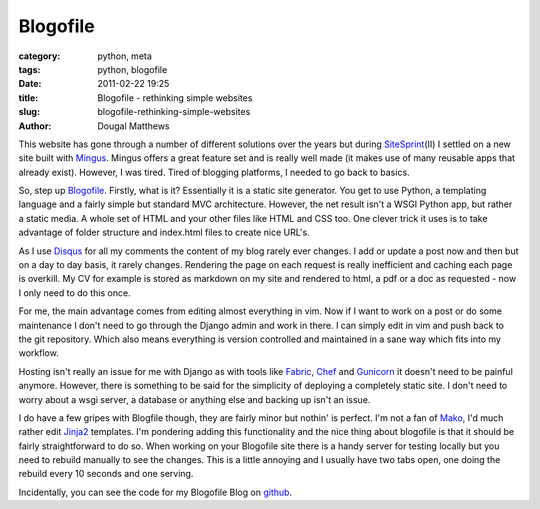 Blogofile
#########

:category: python, meta
:tags: python, blogofile
:date: 2011-02-22 19:25
:title: Blogofile - rethinking simple websites
:slug: blogofile-rethinking-simple-websites
:author: Dougal Matthews

This website has gone through a number of different solutions over the years
but during `SiteSprint`_\(II) I settled on a new site built with `Mingus`_.
Mingus offers a great feature set and is really well made (it makes use of
many reusable apps that already exist). However, I was tired. Tired of
blogging platforms, I needed to go back to basics.

.. _SiteSprint: http://sitesprint.info/
.. _Mingus: https://github.com/montylounge/django-mingus

So, step up `Blogofile`_. Firstly, what is it? Essentially it is a static
site generator. You get to use Python, a templating language and a fairly
simple but standard MVC architecture. However, the net result isn't a WSGI
Python app, but rather a static media. A whole set of HTML and your other
files like HTML and CSS too. One clever trick it uses is to take advantage of
folder structure and index.html files to create nice URL's.

.. _Blogofile: http://www.blogofile.com/

As I use `Disqus`_ for all my comments the content of my blog rarely ever
changes. I add or update a post now and then but on a day to day basis, it
rarely changes. Rendering the page on each request is really inefficient and
caching each page is overkill. My CV for example is stored as markdown on my
site and rendered to html, a pdf or a doc as requested - now I only need to
do this once.

.. _Disqus: http://disqus.com/

For me, the main advantage comes from editing almost everything in vim. Now if
I want to work on a post or do some maintenance I don't need to go through
the Django admin and work in there. I can simply edit in vim and push back
to the git repository. Which also means everything is version controlled and
maintained in a sane way which fits into my workflow.

Hosting isn't really an issue for me with Django as with tools like
`Fabric`_, `Chef`_ and `Gunicorn`_ it doesn't need to be painful anymore.
However, there is something to be said for the simplicity of deploying a
completely static site. I don't need to worry about a wsgi server, a database
or anything else and backing up isn't an issue.

.. _Fabric: http://docs.fabfile.org/
.. _Chef: https://github.com/opscode/chef
.. _Gunicorn: http://gunicorn.org/

I do have a few gripes with Blogfile though, they are fairly minor but
nothin' is perfect. I'm not a fan of `Mako`_, I'd much rather edit `Jinja2`_
templates. I'm pondering adding this functionality and the nice thing about
blogofile is that it should be fairly straightforward to do so. When working
on your Blogofile site there is a handy server for testing locally but you
need to rebuild manually to see the changes. This is a little annoying and I
usually have two tabs open, one doing the rebuild every 10 seconds and one
serving.

.. _Mako: http://www.makotemplates.org/
.. _Jinja2: http://jinja.pocoo.org/

Incidentally, you can see the code for my Blogofile Blog on
`github`_.

.. _github: https://github.com/d0ugal/dm
